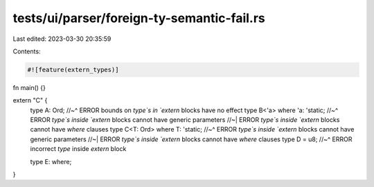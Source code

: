 tests/ui/parser/foreign-ty-semantic-fail.rs
===========================================

Last edited: 2023-03-30 20:35:59

Contents:

.. code-block:: rs

    #![feature(extern_types)]

fn main() {}

extern "C" {
    type A: Ord;
    //~^ ERROR bounds on `type`s in `extern` blocks have no effect
    type B<'a> where 'a: 'static;
    //~^ ERROR `type`s inside `extern` blocks cannot have generic parameters
    //~| ERROR `type`s inside `extern` blocks cannot have `where` clauses
    type C<T: Ord> where T: 'static;
    //~^ ERROR `type`s inside `extern` blocks cannot have generic parameters
    //~| ERROR `type`s inside `extern` blocks cannot have `where` clauses
    type D = u8;
    //~^ ERROR incorrect `type` inside `extern` block

    type E: where;
}


